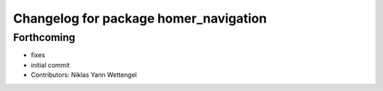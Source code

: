 ^^^^^^^^^^^^^^^^^^^^^^^^^^^^^^^^^^^^^^
Changelog for package homer_navigation
^^^^^^^^^^^^^^^^^^^^^^^^^^^^^^^^^^^^^^

Forthcoming
-----------
* fixes
* initial commit
* Contributors: Niklas Yann Wettengel
